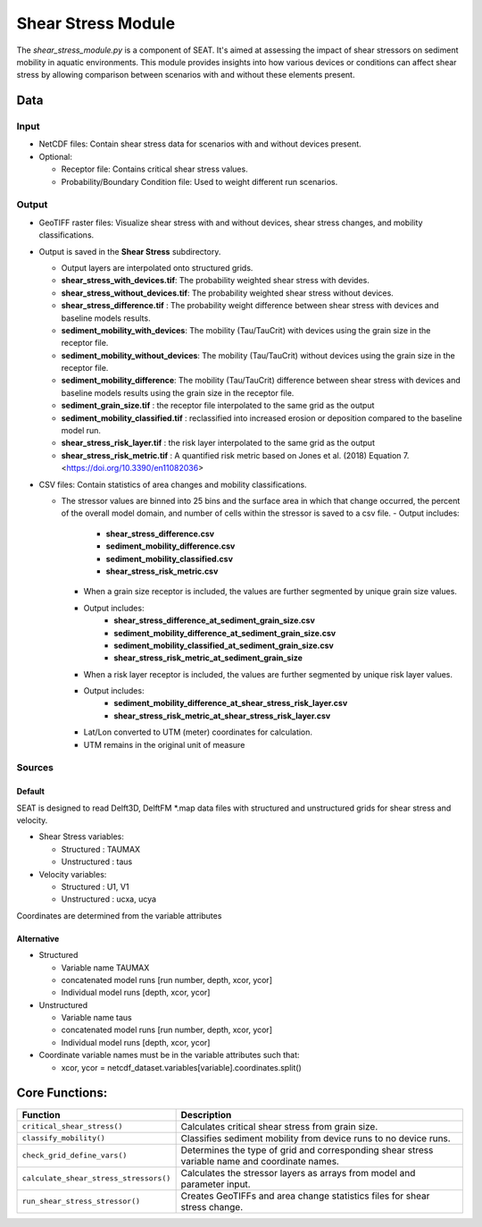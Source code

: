 
Shear Stress Module
-------------------

The `shear_stress_module.py` is a component of SEAT. It's aimed at assessing the impact of shear stressors on sediment mobility in aquatic environments. This module provides insights into how various devices or conditions can affect shear stress by allowing comparison between scenarios with and without these elements present.


Data
^^^^
Input 
""""""
- NetCDF files: Contain shear stress data for scenarios with and without devices present.
- Optional:

  - Receptor file: Contains critical shear stress values.
  - Probability/Boundary Condition file: Used to weight different run scenarios.

Output 
""""""
- GeoTIFF raster files: Visualize shear stress with and without devices, shear stress changes, and mobility classifications.
- Output is saved in the **Shear Stress** subdirectory.

  - Output layers are interpolated onto structured grids.
  - **shear_stress_with_devices.tif**: The probability weighted shear stress with devides.
  - **shear_stress_without_devices.tif**: The probability weighted shear stress without devices.
  - **shear_stress_difference.tif** : The probability weight difference between shear stress with devices and baseline models results. 
  - **sediment_mobility_with_devices**: The mobility (Tau/TauCrit) with devices using the grain size in the receptor file.
  - **sediment_mobility_without_devices**: The mobility (Tau/TauCrit) without devices using the grain size in the receptor file.
  - **sediment_mobility_difference**: The mobility (Tau/TauCrit) difference between shear stress with devices and baseline models results using the grain size in the receptor file.
  - **sediment_grain_size.tif** : the receptor file interpolated to the same grid as the output
  - **sediment_mobility_classified.tif** : reclassified into increased erosion or deposition compared to the baseline model run.
  - **shear_stress_risk_layer.tif** :  the risk layer interpolated to the same grid as the output
  - **shear_stress_risk_metric.tif** : A quantified risk metric based on Jones et al. (2018) Equation 7. <https://doi.org/10.3390/en11082036>

- CSV files: Contain statistics of area changes and mobility classifications.

  * The stressor values are binned into 25 bins and the surface area in which that change occurred, the percent of the overall model domain, and number of cells within the stressor is saved to a csv file. 
    - Output includes:
        - **shear_stress_difference.csv**
        - **sediment_mobility_difference.csv**
        - **sediment_mobility_classified.csv**
        - **shear_stress_risk_metric.csv**

    - When a grain size receptor is included, the values are further segmented by unique grain size values.
    - Output includes:
        - **shear_stress_difference_at_sediment_grain_size.csv**
        - **sediment_mobility_difference_at_sediment_grain_size.csv**
        - **sediment_mobility_classified_at_sediment_grain_size.csv**
        - **shear_stress_risk_metric_at_sediment_grain_size**

    - When a risk layer receptor is included, the values are further segmented by unique risk layer values.
    - Output includes:
        - **sediment_mobility_difference_at_shear_stress_risk_layer.csv**
        - **shear_stress_risk_metric_at_shear_stress_risk_layer.csv**

    + Lat/Lon converted to UTM (meter) coordinates for calculation.
    + UTM remains in the original unit of measure


Sources
"""""""

Default
+++++++

SEAT is designed to read Delft3D, DelftFM \*.map data files with structured and unstructured grids for shear stress and velocity.

- Shear Stress variables:

  * Structured : TAUMAX
  * Unstructured : taus

- Velocity variables:

  * Structured : U1, V1
  * Unstructured : ucxa, ucya

Coordinates are determined from the variable attributes

Alternative
+++++++++++

- Structured
 
  * Variable name TAUMAX
  * concatenated model runs [run number, depth, xcor, ycor]
  * Individual model runs [depth, xcor, ycor]

- Unstructured
  
  * Variable name taus
  * concatenated model runs [run number, depth, xcor, ycor]
  * Individual model runs [depth, xcor, ycor]

- Coordinate variable names must be in the variable attributes such that: 
  
  * xcor, ycor = netcdf_dataset.variables[variable].coordinates.split() 

Core Functions:
^^^^^^^^^^^^^^^

+--------------------------------------------+------------------------------------------------------------------+
| Function                                   | Description                                                      |
+============================================+==================================================================+
| ``critical_shear_stress()``                | Calculates critical shear stress from grain size.                |
+--------------------------------------------+------------------------------------------------------------------+
| ``classify_mobility()``                    | Classifies sediment mobility from device runs to no device runs. |
+--------------------------------------------+------------------------------------------------------------------+
| ``check_grid_define_vars()``               | Determines the type of grid and corresponding shear stress       |
|                                            | variable name and coordinate names.                              |
+--------------------------------------------+------------------------------------------------------------------+
| ``calculate_shear_stress_stressors()``     | Calculates the stressor layers as arrays from model and parameter|
|                                            | input.                                                           |
+--------------------------------------------+------------------------------------------------------------------+
| ``run_shear_stress_stressor()``            | Creates GeoTIFFs and area change statistics files for shear      |
|                                            | stress change.                                                   |
+--------------------------------------------+------------------------------------------------------------------+

